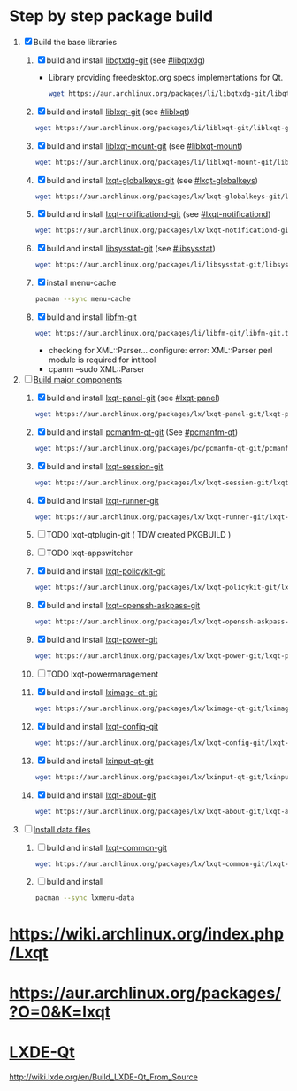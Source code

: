 * Step by step package build
1. [X]  Build the base libraries
   1. [X] build and install [[https://aur.archlinux.org/packages/libqtxdg-git/][libqtxdg-git]] (see [[http://wiki.lxde.org/en/Build_LXDE-Qt_From_Source#libqtxdg][#libqtxdg]])
      - Library providing freedesktop.org specs implementations for Qt.
      #+BEGIN_SRC sh
      wget https://aur.archlinux.org/packages/li/libqtxdg-git/libqtxdg-git.tar.gz
      #+END_SRC
   2. [X] build and install [[https://aur.archlinux.org/packages/liblxqt-git/][liblxqt-git]] (see [[http://wiki.lxde.org/en/Build_LXDE-Qt_From_Source#liblxqt][#liblxqt]])
      #+BEGIN_SRC sh
        wget https://aur.archlinux.org/packages/li/liblxqt-git/liblxqt-git.tar.gz      
      #+END_SRC
   3. [X] build and install [[https://aur.archlinux.org/packages/liblxqt-mount-git/][liblxqt-mount-git]] (see [[http://wiki.lxde.org/en/Build_LXDE-Qt_From_Source#liblxqt-mount][#liblxqt-mount]])
      #+BEGIN_SRC sh
        wget https://aur.archlinux.org/packages/li/liblxqt-mount-git/liblxqt-mount-git.tar.gz
      #+END_SRC
   4. [X] build and install [[https://aur.archlinux.org/packages/lxqt-globalkeys-git/][lxqt-globalkeys-git]] (see [[http://wiki.lxde.org/en/Build_LXDE-Qt_From_Source#lxqt-globalkeys][#lxqt-globalkeys]])
      #+BEGIN_SRC sh
        wget https://aur.archlinux.org/packages/lx/lxqt-globalkeys-git/lxqt-globalkeys-git.tar.gz      
      #+END_SRC
   5. [X] build and install [[https://aur.archlinux.org/packages/lxqt-notificationd-git/][lxqt-notificationd-git]] (see [[http://wiki.lxde.org/en/Build_LXDE-Qt_From_Source#lxqt-notificationd][#lxqt-notificationd]])
      #+BEGIN_SRC sh
        wget https://aur.archlinux.org/packages/lx/lxqt-notificationd-git/lxqt-notificationd-git.tar.gz
      #+END_SRC
   6. [X] build and install [[https://aur.archlinux.org/packages/libsysstat-git/][libsysstat-git]] (see [[http://wiki.lxde.org/en/Build_LXDE-Qt_From_Source#libsysstat][#libsysstat]])
      #+BEGIN_SRC sh
        wget https://aur.archlinux.org/packages/li/libsysstat-git/libsysstat-git.tar.gz
      #+END_SRC
   7. [X] install menu-cache
      #+BEGIN_SRC sh
        pacman --sync menu-cache
      #+END_SRC
   8. [X] build and install [[https://aur.archlinux.org/packages/libfm-git/][libfm-git]]
      #+BEGIN_SRC sh
        wget https://aur.archlinux.org/packages/li/libfm-git/libfm-git.tar.gz
      #+END_SRC
      - checking for XML::Parser... configure: error: XML::Parser perl module is required for intltool
      - cpanm --sudo XML::Parser
2. [-] [[http://wiki.lxde.org/en/Build_LXDE-Qt_From_Source#Build_major_components][Build major components]]
   1. [X] build and install [[https://aur.archlinux.org/packages/lxqt-panel-git/][lxqt-panel-git]] (see [[http://wiki.lxde.org/en/Build_LXDE-Qt_From_Source#lxqt-panel][#lxqt-panel]])
      #+BEGIN_SRC sh
        wget https://aur.archlinux.org/packages/lx/lxqt-panel-git/lxqt-panel-git.tar.gz
      #+END_SRC
   2. [X] build and install [[https://aur.archlinux.org/packages/pcmanfm-qt-git/][pcmanfm-qt-git]] (See [[http://wiki.lxde.org/en/Build_LXDE-Qt_From_Source#pcmanfm-qt][#pcmanfm-qt]])
      #+BEGIN_SRC sh
        wget https://aur.archlinux.org/packages/pc/pcmanfm-qt-git/pcmanfm-qt-git.tar.gz
       #+END_SRC
   3. [X] build and install [[https://aur.archlinux.org/packages/lxqt-session-git/][lxqt-session-git]]
      #+BEGIN_SRC sh
        wget https://aur.archlinux.org/packages/lx/lxqt-session-git/lxqt-session-git.tar.gz
      #+END_SRC
   4. [X] build and install [[https://aur.archlinux.org/packages/lxqt-runner-git/][lxqt-runner-git]]
      #+BEGIN_SRC sh
        wget https://aur.archlinux.org/packages/lx/lxqt-runner-git/lxqt-runner-git.tar.gz
      #+END_SRC
   5. [ ] TODO lxqt-qtplugin-git ( TDW created PKGBUILD )
   6. [ ] TODO lxqt-appswitcher   
   7. [X] build and install [[https://aur.archlinux.org/packages/lxqt-policykit-git/][lxqt-policykit-git]]
      #+BEGIN_SRC sh
        wget https://aur.archlinux.org/packages/lx/lxqt-policykit-git/lxqt-policykit-git.tar.gz
      #+END_SRC
   8. [X] build and install [[https://aur.archlinux.org/packages/lxqt-openssh-askpass-git/][lxqt-openssh-askpass-git]]
      #+BEGIN_SRC sh
        wget https://aur.archlinux.org/packages/lx/lxqt-openssh-askpass-git/lxqt-openssh-askpass-git.tar.gz
      #+END_SRC
   9. [X] build and install [[https://aur.archlinux.org/packages/lxqt-power-git/][lxqt-power-git]]
      #+BEGIN_SRC sh
        wget https://aur.archlinux.org/packages/lx/lxqt-power-git/lxqt-power-git.tar.gz
      #+END_SRC
   10. [ ] TODO lxqt-powermanagement
   11. [X] build and install [[https://aur.archlinux.org/packages/lximage-qt-git/][lximage-qt-git]]
       #+BEGIN_SRC sh
         wget https://aur.archlinux.org/packages/lx/lximage-qt-git/lximage-qt-git.tar.gz
       #+END_SRC
   12. [X] build and install [[https://aur.archlinux.org/packages/lxqt-config-git/][lxqt-config-git]]
       #+BEGIN_SRC sh
         wget https://aur.archlinux.org/packages/lx/lxqt-config-git/lxqt-config-git.tar.gz
       #+END_SRC
   13. [X] build and install [[https://aur.archlinux.org/packages/lxinput-qt-git/][lxinput-qt-git]]
       #+BEGIN_SRC sh
         wget https://aur.archlinux.org/packages/lx/lxinput-qt-git/lxinput-qt-git.tar.gz
       #+END_SRC
   14. [X] build and install [[https://aur.archlinux.org/packages/lxqt-about-git/][lxqt-about-git]]
       #+BEGIN_SRC sh
         wget https://aur.archlinux.org/packages/lx/lxqt-about-git/lxqt-about-git.tar.gz
       #+END_SRC
3. [ ] [[http://wiki.lxde.org/en/Build_LXDE-Qt_From_Source#Install_data_files][Install data files]]
   1. [ ] build and install [[https://aur.archlinux.org/packages/lxqt-common-git/][lxqt-common-git]]
      #+BEGIN_SRC sh
        wget https://aur.archlinux.org/packages/lx/lxqt-common-git/lxqt-common-git.tar.gz
      #+END_SRC
   2. [ ] build and install 
      #+BEGIN_SRC sh
        pacman --sync lxmenu-data
      #+END_SRC
* https://wiki.archlinux.org/index.php/Lxqt
* https://aur.archlinux.org/packages/?O=0&K=lxqt
* [[http://wiki.lxde.org/en/LXDE-Qt][LXDE-Qt]]
http://wiki.lxde.org/en/Build_LXDE-Qt_From_Source
